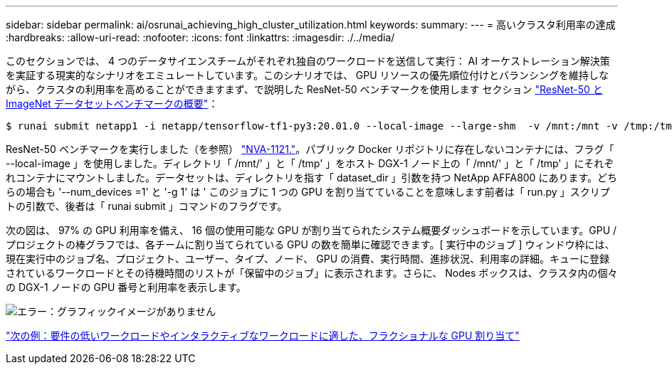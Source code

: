 ---
sidebar: sidebar 
permalink: ai/osrunai_achieving_high_cluster_utilization.html 
keywords:  
summary:  
---
= 高いクラスタ利用率の達成
:hardbreaks:
:allow-uri-read: 
:nofooter: 
:icons: font
:linkattrs: 
:imagesdir: ./../media/


[role="lead"]
このセクションでは、 4 つのデータサイエンスチームがそれぞれ独自のワークロードを送信して実行： AI オーケストレーション解決策を実証する現実的なシナリオをエミュレートしています。このシナリオでは、 GPU リソースの優先順位付けとバランシングを維持しながら、クラスタの利用率を高めることができますまず、で説明した ResNet-50 ベンチマークを使用します セクション link:osrunai_resnet-50_with_imagenet_dataset_benchmark_summary.html["ResNet-50 と ImageNet データセットベンチマークの概要"]：

....
$ runai submit netapp1 -i netapp/tensorflow-tf1-py3:20.01.0 --local-image --large-shm  -v /mnt:/mnt -v /tmp:/tmp --command python --args "/netapp/scripts/run.py" --args "--dataset_dir=/mnt/mount_0/dataset/imagenet/imagenet_original/" --args "--num_mounts=2"  --args "--dgx_version=dgx1" --args "--num_devices=1" -g 1
....
ResNet-50 ベンチマークを実行しました（を参照） https://www.netapp.com/us/media/nva-1121-design.pdf["NVA-1121."^]。パブリック Docker リポジトリに存在しないコンテナには、フラグ「 --local-image 」を使用しました。ディレクトリ「 /mnt/' 」と「 /tmp' 」をホスト DGX-1 ノード上の「 /mnt/' 」と「 /tmp' 」にそれぞれコンテナにマウントしました。データセットは、ディレクトリを指す「 dataset_dir 」引数を持つ NetApp AFFA800 にあります。どちらの場合も '--num_devices =1' と '-g 1' は ' このジョブに 1 つの GPU を割り当てていることを意味します前者は「 run.py 」スクリプトの引数で、後者は「 runai submit 」コマンドのフラグです。

次の図は、 97% の GPU 利用率を備え、 16 個の使用可能な GPU が割り当てられたシステム概要ダッシュボードを示しています。GPU / プロジェクトの棒グラフでは、各チームに割り当てられている GPU の数を簡単に確認できます。[ 実行中のジョブ ] ウィンドウ枠には、現在実行中のジョブ名、プロジェクト、ユーザー、タイプ、ノード、 GPU の消費、実行時間、進捗状況、利用率の詳細。キューに登録されているワークロードとその待機時間のリストが「保留中のジョブ」に表示されます。さらに、 Nodes ボックスは、クラスタ内の個々の DGX-1 ノードの GPU 番号と利用率を表示します。

image:osrunai_image6.png["エラー：グラフィックイメージがありません"]

link:osrunai_fractional_gpu_allocation_for_less_demanding_or_interactive_workloads.html["次の例：要件の低いワークロードやインタラクティブなワークロードに適した、フラクショナルな GPU 割り当て"]
